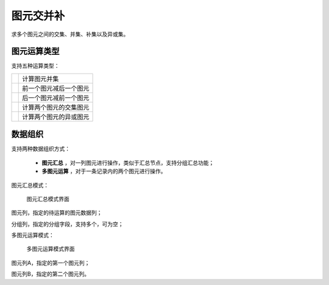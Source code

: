 ﻿.. NodeSpatialProcess 
   
图元交并补
====================================
求多个图元之间的交集、并集、补集以及异或集。


图元运算类型
------------------------

支持五种运算类型：

.. list-table:: 
 
   * - .. image:: images/NodeSpatialProcess01.png
     - 计算图元并集	
	
   * - .. image:: images/NodeSpatialProcess02.png
     - 前一个图元减后一个图元
	
   * - .. image:: images/NodeSpatialProcess03.png
     - 后一个图元减前一个图元	
	 
   * - .. image:: images/NodeSpatialProcess04.png
     - 计算两个图元的交集图元	

   * - .. image:: images/NodeSpatialProcess05.png
     - 计算两个图元的异或图元
	 

数据组织
------------------------

支持两种数据组织方式：

   * **图元汇总** ，对一列图元进行操作，类似于汇总节点，支持分组汇总功能；
   * **多图元运算** ，对于一条记录内的两个图元进行操作。
   
图元汇总模式：

.. figure:: images/NodeSpatialProcess06.jpg
     :align: center
     :figwidth: 90% 
     :name: plate 	  
  
     图元汇总模式界面

图元列，指定的待运算的图元数据列；

分组列，指定的分组字段，支持多个，可为空；

	 
多图元运算模式：	 
	 
.. figure:: images/NodeSpatialProcess07.jpg
     :align: center
     :figwidth: 90% 
     :name: plate 	  
  
     多图元运算模式界面	 
	 
图元列A，指定的第一个图元列；

图元列B，指定的第二个图元列。
	 